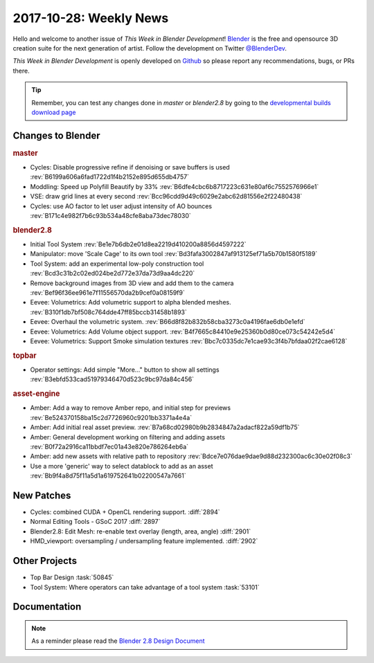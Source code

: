 
***********************
2017-10-28: Weekly News
***********************

.. feed-entry::
   :date: 2017-10-28

Hello and welcome to another issue of *This Week in Blender Development*!
`Blender <https://www.blender.org/>`__ is the free and opensource 3D creation
suite for the next generation of artist. Follow the development on Twitter
`@BlenderDev <https://twitter.com/BlenderDev>`__.

*This Week in Blender Development* is openly developed on
`Github <https://github.com/ThisWeekInBlenderDev>`__
so please report any recommendations, bugs, or PRs there.

.. tip::

   Remember, you can test any changes done in `master` or `blender2.8`
   by going to the `developmental builds download page <https://builder.blender.org/download/>`__

.. SHA1 range: b66728d63de..145077bea75

Changes to Blender
==================

.. rubric:: master

- Cycles: Disable progressive refine if denoising or save buffers is used
  :rev:`B6199a606a6fad1722d1f4b2152e895d655db4757`
- Moddling: Speed up Polyfill Beautify by 33%
  :rev:`B6dfe4cbc6b8717223c631e80af6c7552576966e1`
- VSE: draw grid lines at every second
  :rev:`Bcc96cdd9d49c6029e2abc62d81556e2f22480438`
- Cycles: use AO factor to let user adjust intensity of AO bounces
  :rev:`B171c4e982f7b6c93b534a48cfe8aba73dec78030`

.. rubric:: blender2.8

- Initial Tool System
  :rev:`Be1e7b6db2e01d8ea2219d410200a8856d4597222`
- Manipulator: move 'Scale Cage' to its own tool
  :rev:`Bd3fafa3002847af913125ef71a5b70b1580f5189`
- Tool System: add an experimental low-poly construction tool
  :rev:`Bcd3c31b2c02ed024be2d772e37da73d9aa4dc220`
- Remove background images from 3D view and add them to the camera
  :rev:`Bef96f36ee961e7f11556570da2b9cef0a08159f9`  
- Eevee: Volumetrics: Add volumetric support to alpha blended meshes.
  :rev:`B310f1db7bf508c764dde47ff85bccb31458b1893`
- Eevee: Overhaul the volumetric system.
  :rev:`B66d8f82b832b58cba3273c0a4196fae6db0e1efd`
- Eevee: Volumetrics: Add Volume object support.
  :rev:`B4f7665c84410e9e25360b0d80ce073c54242e5d4`
- Eevee: Volumetrics: Support Smoke simulation textures
  :rev:`Bbc7c0335dc7e1cae93c3f4b7bfdaa02f2cae6128`

.. rubric:: topbar

- Operator settings: Add simple "More..." button to show all settings
  :rev:`B3ebfd533cad51979346470d523c9bc97da84c456`

.. rubric:: asset-engine

- Amber: Add a way to remove Amber repo, and initial step for previews
  :rev:`Be524370158ba15c2d7726960c9201bb3371a4e4a`
- Amber: Add initial real asset preview.
  :rev:`B7a68cd02980b9b2834847a2adacf822a59df1b75`
- Amber: General development working on filtering and adding assets
  :rev:`B0f72a2916ca11bbdf7ec01a43e820e786264eb6a`
- Amber: add new assets with relative path to repository
  :rev:`Bdce7e076dae9dae9d88d232300ac6c30e02f08c3`
- Use a more 'generic' way to select datablock to add as an asset
  :rev:`Bb9f4a8d75f11a5d1a619752641b02200547a7661`

New Patches
===========

- Cycles: combined CUDA + OpenCL rendering support.
  :diff:`2894`
- Normal Editing Tools - GSoC 2017
  :diff:`2897`
- Blender2.8: Edit Mesh: re-enable text overlay (length, area, angle)
  :diff:`2901`
- HMD_viewport: oversampling / undersampling feature implemented.
  :diff:`2902`

Other Projects
==============

- Top Bar Design
  :task:`50845`
- Tool System: Where operators can take advantage of a tool system
  :task:`53101`

Documentation
=============

.. note::

   As a reminder please read the `Blender 2.8 Design Document
   <https://code.blender.org/2017/10/blender-2-8-design-document/>`__
